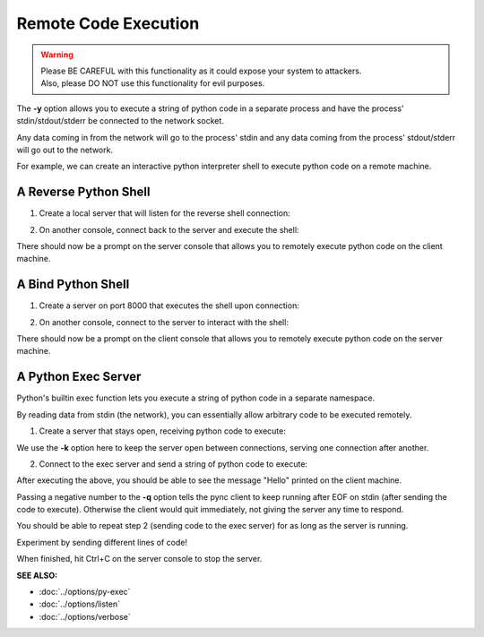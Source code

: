 ========================
Remote Code Execution
========================

.. warning::
   | Please BE CAREFUL with this functionality as it could expose your system to attackers.
   | Also, please DO NOT use this functionality for evil purposes.

The **-y** option allows you to execute a string of python code in a separate
process and have the process' stdin/stdout/stderr be connected to the network
socket.

Any data coming in from the network will go to the process' stdin and any
data coming from the process' stdout/stderr will go out to the network.

For example, we can create an interactive python interpreter shell
to execute python code on a remote machine.

A Reverse Python Shell
======================

1. Create a local server that will listen for the reverse shell connection:

.. tab:: Unix

   .. code-block:: sh
   
      pync -vl localhost 8000

.. tab:: Windows

   .. code-block:: sh

      py -m pync -vl localhost 8000

.. tab:: Python

   .. code-block:: python
   
      from pync import pync
      pync('-vl localhost 8000')

2. On another console, connect back to the server and
   execute the shell:

.. tab:: Unix

   .. code-block:: sh

      pync -vy "import code; code.interact()" localhost 8000

.. tab:: Windows

   .. code-block:: sh

      py -m pync -vy "import code; code.interact()" localhost 8000

.. tab:: Python

   .. code-block:: python

      # reverse_pyshell.py
      from pync import pync
      pync('-vy "import code; code.interact()" localhost 8000')

There should now be a prompt on the server console that
allows you to remotely execute python code on the client machine.

A Bind Python Shell
===================

1. Create a server on port 8000 that executes the shell upon
   connection:

.. tab:: Unix

   .. code-block:: sh

      pync -vly "import code; code.interact()" localhost 8000

.. tab:: Windows

   .. code-block:: sh

      py -m pync -vly "import code; code.interact()" localhost 8000

.. tab:: Python

   .. code-block:: python

      # bind_pyshell.py
      from pync import pync
      pync('-vly "import code; code.interact()" localhost 8000')

2. On another console, connect to the server to
   interact with the shell:

.. tab:: Unix

   .. code-block:: sh

      pync -v localhost 8000

.. tab:: Windows

   .. code-block:: sh

      py -m pync -v localhost 8000

.. tab:: Python

   .. code-block:: python

      from pync import pync
      pync('-v localhost 8000')

There should now be a prompt on the client console that
allows you to remotely execute python code on the server machine.

A Python Exec Server
====================
Python's builtin exec function lets you execute a string of python
code in a separate namespace.

By reading data from stdin (the network), you can essentially allow
arbitrary code to be executed remotely.

1. Create a server that stays open, receiving python code to
   execute:

.. tab:: Unix

   .. code-block:: sh

      pync -vlky "import sys; exec(sys.stdin.read(), {})" localhost 8000

.. tab:: Windows

   .. code-block:: sh

      py -m pync -vlky "import sys; exec(sys.stdin.read(), {})" localhost 8000

.. tab:: Python

   .. code-block:: python

      # pyexec_server.py
      from pync import pync
      pync('-vlky "import sys; exec(sys.stdin.read(), {})" localhost 8000')

We use the **-k** option here to keep the server open between connections,
serving one connection after another.

2. Connect to the exec server and send a string of python code to execute:

.. tab:: Unix

   .. code-block:: sh

      echo "import sys; sys.stdout.write('Hello\n')" | pync -vq -1 localhost 8000

.. tab:: Windows

   .. code-block:: sh

      echo "import sys; sys.stdout.write('Hello\n')" | py -m pync -vq -1 localhost 8000

.. tab:: Python

   .. code-block:: python

      import io
      from pync import pync

      pycode = io.BytesIO(b"import sys; sys.stdout.write('Hello\n')")
      pync('-vq -1 localhost 8000', stdin=pycode)

After executing the above, you should be able to see the message "Hello"
printed on the client machine.

Passing a negative number to the **-q** option tells the pync client to
keep running after EOF on stdin (after sending the code to execute).
Otherwise the client would quit immediately, not giving the server any
time to respond.

You should be able to repeat step 2 (sending code to the exec server) for
as long as the server is running.

Experiment by sending different lines of code!

When finished, hit Ctrl+C on the server console to stop the server.

.. raw:: html

   <br>
   <hr>

:SEE ALSO:

* :doc:`../options/py-exec`
* :doc:`../options/listen`
* :doc:`../options/verbose`

